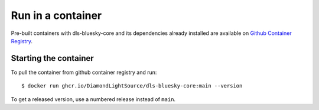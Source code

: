 Run in a container
==================

Pre-built containers with dls-bluesky-core and its dependencies already
installed are available on `Github Container Registry
<https://ghcr.io/DiamondLightSource/dls-bluesky-core>`_.

Starting the container
----------------------

To pull the container from github container registry and run::

    $ docker run ghcr.io/DiamondLightSource/dls-bluesky-core:main --version

To get a released version, use a numbered release instead of ``main``.
